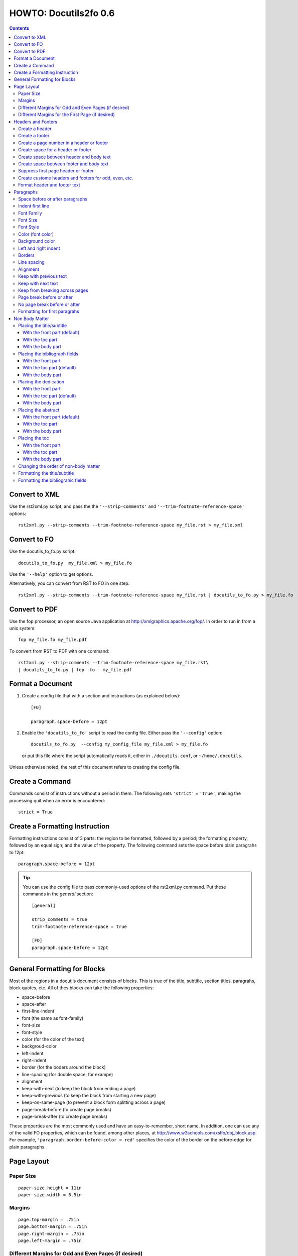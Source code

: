 ^^^^^^^^^^^^^^^^^^^^^^^^
HOWTO: Docutils2fo 0.6
^^^^^^^^^^^^^^^^^^^^^^^^

..  $Id$ 

.. contents::

================
Convert to XML
================

Use the rst2xml.py script, and pass the the ``'--strip-comments'`` and 
``'--trim-footnote-reference-space'`` options::

 rst2xml.py --strip-comments --trim-footnote-reference-space my_file.rst > my_file.xml

================
Convert to FO 
================

Use the docutils_to_fo.py script::

 docutils_to_fo.py  my_file.xml > my_file.fo

Use the ``'--help'`` option to get options.

Alternatively, you can convert from RST to FO in one step::

 rst2xml.py --strip-comments --trim-footnote-reference-space my_file.rst | docutils_to_fo.py > my_file.fo

================
Convert to PDF 
================

Use the fop processor, an open source Java application at http://xmlgraphics.apache.org/fop/.
In order to run in from a unix system::

 fop my_file.fo my_file.pdf

To convert from RST to PDF with one command::

 rst2xml.py --strip-comments --trim-footnote-reference-space my_file.rst\
 | docutils_to_fo.py | fop -fo - my_file.pdf

===================
Format a Document
===================

1. Create a config file that with a section and instructions (as explained
   below)::

    [FO]

    paragraph.space-before = 12pt


2. Enable the ``'docutils_to_fo'`` script to read the config file. Either pass 
   the ``'--config'`` option::

     docutils_to_fo.py  --config my_config_file my_file.xml > my_file.fo

  or put this file where the script automatically reads it, either in 
  ``./docutils.conf``, or ``~/home/.docutils``. 

Unless otherwise noted, the rest of this document refers to creating the
config file.

==================
Create a Command
==================

Commands consist of instructions without a period in them. The following
sets ``'strict'`` = ``'True'``, making the processing quit when an error is 
encountered::

 strict = True 

 

================================
Create a Formatting Instruction
================================

Formatting instructions consist of 3 parts: the region to be formatted,
followed by a period; the formatting property, followed by an equal sign; and
the value of the property. The following command sets the space before plain
paragrahs to 12pt::

 paragraph.space-before = 12pt

.. tip::

 You can use the config file to pass commonly-used options of the 
 rst2xml.py command. Put these commands in the *general* section::

   [general]

   strip_comments = true
   trim-footnote-reference-space = true

   [FO]
   paragraph.space-before = 12pt


==============================
General Formatting for Blocks
==============================

Most of the regions in a docutils document consists of blocks. This is true of
the title, subtitle, section titles, paragrahs, block quotes, etc. All of thes
blocks can take the following properties:

* space-before
* space-after
* first-line-indent
* font (the same as font-family)
* font-size
* font-style
* color (for the color of the text)
* backgroud-color
* left-indent 
* right-indent 
* border (for the boders around the block) 
* line-spacing (for double space, for exampe)
* alignment 
* keep-with-next (to keep the block from ending a page)
* keep-with-previous (to keep the block from starting a new page)
* keep-on-same-page (to prevent a block form splitting across a page)
* page-break-before (to create page breaks) 
* page-break-after (to create page breaks) 

These properties are the most commonly used and have an easy-to-remember,
short name. In addition, one can use any of the valid FO properties, which can
be found, among other places, at http://www.w3schools.com/xslfo/obj_block.asp.
For example, ``'paragraph.border-before-color = red'`` specifies the color of the 
border on the before-edge for plain paragraphs.

============
Page Layout
============

Paper Size
-----------

::

 paper-size.height = 11in
 paper-size.width = 8.5in

Margins
---------
::

 page.top-margin = .75in
 page.bottom-margin = .75in
 page.right-margin = .75in
 page.left-margin = .75in

Different Margins for Odd and Even Pages (if desired)
------------------------------------------------------
::

 odd-page.top-margin = 1in
 odd-page.bottom-margin = 1in
 odd-page.right-margin = 1in
 odd-page.left-margin = 2in
 
 even-page.top-margin = 1in
 even-page.bottom-margin = 1in
 even-page.right-margin = 2in
 even-page.left-margin = 1in

Different Margins for the First Page (if desired)
---------------------------------------------------
::

 first-page.top-margin = 3in
 first-page.bottom-margin = 1in
 first-page.right-margin = .8in
 first-page.left-margin = 2in


====================
Headers and Footers
====================

Create a header
---------------

In the *document* (not the config file), use the following::

 .. header:: 

    A Christmas Carol 

Create a footer
---------------

In the *document* (not the config file), use the following::

 .. footer:: 

    Charles Dickens 

Create a page number in a header or footer
--------------------------------------------

In the *document* (not the config file), use the following::

 .. role:: page-num
    
 .. footer:: 

    Charles Dickens.
    
    :page-num:`1`

Page numbers will be generated automatically.

Create space for a header or footer
------------------------------------

The defaults should create enough space for headers or footers. If you want to
change the defaults, use::

 header.height = 1in
 footer.height = 1in


Create space between header and body text
------------------------------------------

::

 header.space-before = .2in
    
Create space between footer and body text
------------------------------------------

::

 footer.space-before = -.1in

Suppress first page header or footer
--------------------------------------

::

 footer.suppress-first-page = True
 header.suppress-first-page = True

Create custome headers and footers for odd, even, etc.
--------------------------------------------------------

There is no way to create different headers and footers for different parts of
the document, since Restructured Text only allows for one type of header and
footer.

Format header and footer text
------------------------------

If your header or footer contains just one paragraphs, use the header or
footer region plus any block property::

 header.color = blue
 header.background-color = black

If you have more than one paragraph, you can either set all the properties the
same using as in the example above, or set each individual paragraph. You can
format up to 3 different paragraphs:: 

 # create a blue backgroud color for all paragraphs
 header.background-color = blue
 # create different formatting for each paragraph
 header-first-paragraph.font-style = bold
 header-second-paragraph.font-style = italic
 header-third-paragraph.font-style = italic-bold

 footer-first-paragraph.font-style = bold
 footer-second-paragraph.font-style = italic
 footer-third-paragraph.font-style = italic-bold

===========
Paragraphs
===========

Space before or after paragraphs
---------------------------------

::

 paragraph.space-before = 12pt
 paragraph.space-after = 12pt

Indent first line
-------------------

::

 paragraph.first-line-indent = 12pt

Font Family
-------------

::

 paragraph.font = monospace

Font Size
----------

::

 paragraph.font-size = 12pt

Font Style
-----------

Set ``'font-style'`` to ``'bold'``, ``'italic'``, ``'bold-italic'``,
or ``'normal'``::

 paragraph.font-style = bold-italic

Color (font color)
-------------------

::

 paragraph.color = red

Background color
------------------

::

 paragraph.backgroud-color = red

Left and right indent
----------------------

::

 paragraph.left-indent = 12pt 
 paragraph.right-indent = 12pt 

Borders
---------

::

 paragraph.border = solid black 1px

Use ``'border-top'``, ``'border-bottom'``, ``'border-left'``, and
``'border-right'`` to set properties on specific borders::

 # creates a bottom border
 paragraph.border-bottom = solid black 1px

Line spacing
--------------

::

 # double spaces paragraphs
 paragraph.line-spacing  = 2

Alignment
-----------

Use ``'alignment'`` to align text. Valid values are ``'left'``,
``'right'``, ``'center'``, and ``'justify'``.

::

 # center aligns text
 paragraph.alignment = center

Keep with previous text
-------------------------

::

 # paragrah won't start a new page
 keep-with-previous = true

Keep  with next text
----------------------

::

 # paragrah won't end the page
 keep-with-next = true

Keep from breaking across pages
---------------------------------
::

 keep-on-same-page = true


Page break before or after
----------------------------

::

 paragraph.page-break-before = yes
 paragraph.page-break-after = yes


No page break before or after
-------------------------------

::

 paragraph.page-break-after = no
 paragraph.page-break-before = no

Formatting for first paragrahs
--------------------------------

Docutils to FO allows first paragraphs to be formatted differently
from all others. First paragraphs refers to the first paragraphs after
a section of document, or the first paragaph after a list, code block,
admonition block, or table. British style dictates that such
paragraphs do not have their first line indented. 

::

 #indents all but first paragraph 12pt
 paragraph.first-line-indent = 12pt
 first-paragraph.first-line-indent = 0pt

================
Non Body Matter
================

Non Body matter refers to the document title and subtitle; the
bibliographic fields; the dedication; the abstract; and the table of
contents. 

Each such matter can be put in the front part, the toc (table of
contents) part, or the body part. 

The front part of a document occurrs first and has not headers or
footers. The toc part occurrs next, generally starts with page 1
(thought this can be changed), and page numberas are  formamtted with
Roman numberals (though this can be changed.)

The body part is part of any document. It generally starts with page 1
(though this can be changed) and page numbers are formatted with
Arabic numbers (though this can be changed).

Placing the title/subtitle
---------------------------

With the front part (default)
+++++++++++++++++++++++++++++++

::

 title-subtitle.placement = with-front

With the toc part
++++++++++++++++++

::

 title-subtitle.placement = with-toc

With the body part
+++++++++++++++++++

::

 title-subtitle.placement = with-body

Placing the bibliograph fields
-------------------------------

With the front part 
++++++++++++++++++++

::

 bibliographic-fields.placement = with-front

With the toc part (default)
++++++++++++++++++++++++++++

::

 bibliographic-fields.placement = with-toc

With the body part
+++++++++++++++++++

::

 bibliographic-fields.placement = with-body

Placing the dedication
-----------------------

With the front part 
++++++++++++++++++++

::

 dedication.placement = with-front

With the toc part (default)
++++++++++++++++++++++++++++

::

 dedication.placement = with-toc

With the body part
+++++++++++++++++++

::

 dedication.placement = with-body

Placing the abstract
-----------------------

With the front part (default)
++++++++++++++++++++++++++++++

::

 abstract.placement = with-front

With the toc part 
++++++++++++++++++

::

 abstract.placement = with-toc

With the body part
+++++++++++++++++++

::

 abstract.placement = with-body

Placing the toc
----------------

With the front part 
++++++++++++++++++++

::

 toc.placement = with-front

With the toc part 
++++++++++++++++++

::

 toc.placement = with-toc

With the body part
+++++++++++++++++++

::

 toc.placement = with-body

Changing the order of non-body matter
---------------------------------------

By default, docutils to fo places the non-body matter in the order it
occurrs in the docutils XML document (which may be different than the
RST document). This order is title/subtitle, bibliographic,
dedication, and table of contents. To change this order, use the
``'front.order'`` property. Its value is a list of the non-body order
areas in the order you wish it to occurr, speparated by commas::

 # changes the order of the abstract and the bibliographic fields
 front.order = title, abstract, dedication, toc, bibliographic

Formatting the title/subtitle
------------------------------

Use the property ``'title-subtitle'`` to format both the title and
subtitle. Use the property ``'title'``  to format just the title. Use the
property ``'subtitle'`` to format just the subtitle. All of these
properites are are block properties, and can take any of the
properites a block (see paragraph) can take::

 # center the title an subtitle
 title-subtitle.alignment = center
 # format the title
 title.font-size = 24pt
 # format the subtitle
 subtitle.font-size = 18pt

To create space before a title/subtitle, and to put the title/subtitle
on their own page::

 title-subtitle.page-break-before= true
 title-subtitle.space-before=3in

Formatting the bibliograhic fields
-----------------------------------

Bibliographic fields are formatted as a list. 

bibliographic-fields-list-block
